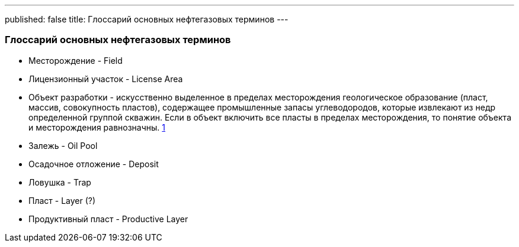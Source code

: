---
published: false
title: Глоссарий основных нефтегазовых терминов
---

### Глоссарий основных нефтегазовых терминов

* Месторождение - Field
* Лицензионный участок - License Area
* Объект разработки - искусственно выделенное в пределах месторождения геологическое образование (пласт, массив, совокупность пластов), содержащее промышленные запасы углеводородов, которые извлекают из недр определенной группой скважин.
Если в объект включить все пласты в пределах месторождения, то понятие объекта и месторождения равнозначны.
https://neftegaz.fandom.com/wiki/%D0%9E%D0%B1%D1%8A%D0%B5%D0%BA%D1%82_%D1%80%D0%B0%D0%B7%D1%80%D0%B0%D0%B1%D0%BE%D1%82%D0%BA%D0%B8_%D0%B8_%D0%B5%D0%B3%D0%BE_%D0%BE%D1%81%D0%BD%D0%BE%D0%B2%D0%BD%D1%8B%D0%B5_%D0%BF%D0%BE%D0%BA%D0%B0%D0%B7%D0%B0%D1%82%D0%B5%D0%BB%D0%B8._%D0%9F%D0%BE%D0%BD%D1%8F%D1%82%D0%B8%D0%B5_%D0%BE_%D0%BF%D1%80%D0%BE%D1%86%D0%B5%D1%81%D1%81%D0%B5_%D0%B8_%D1%81%D0%B8%D1%81%D1%82%D0%B5%D0%BC%D0%B0%D1%85_%D1%80%D0%B0%D0%B7%D1%80%D0%B0%D0%B1%D0%BE%D1%82%D0%BA%D0%B8,_%D0%B5%D0%B5_%D1%81%D1%82%D0%B0%D0%B4%D0%B8%D0%B8.#:~:text=%D0%9E%D0%B1%D1%8A%D0%B5%D0%BA%D1%82%20%D1%80%D0%B0%D0%B7%D1%80%D0%B0%D0%B1%D0%BE%D1%82%D0%BA%D0%B8%20%E2%80%93%20%D1%8D%D1%82%D0%BE%20%D0%B8%D1%81%D0%BA%D1%83%D1%81%D1%81%D1%82%D0%B2%D0%B5%D0%BD%D0%BD%D0%BE%20%D0%B2%D1%8B%D0%B4%D0%B5%D0%BB%D0%B5%D0%BD%D0%BD%D0%BE%D0%B5,%D0%B8%D0%B7%20%D0%BD%D0%B5%D0%B4%D1%80%20%D0%BE%D0%BF%D1%80%D0%B5%D0%B4%D0%B5%D0%BB%D0%B5%D0%BD%D0%BD%D0%BE%D0%B9%20%D0%B3%D1%80%D1%83%D0%BF%D0%BF%D0%BE%D0%B9%20%D1%81%D0%BA%D0%B2%D0%B0%D0%B6%D0%B8%D0%BD.[1]
* Залежь - Oil Pool
* Осадочное отложение - Deposit
* Ловушка - Trap
* Пласт - Layer (?)
* Продуктивный пласт - Productive Layer
